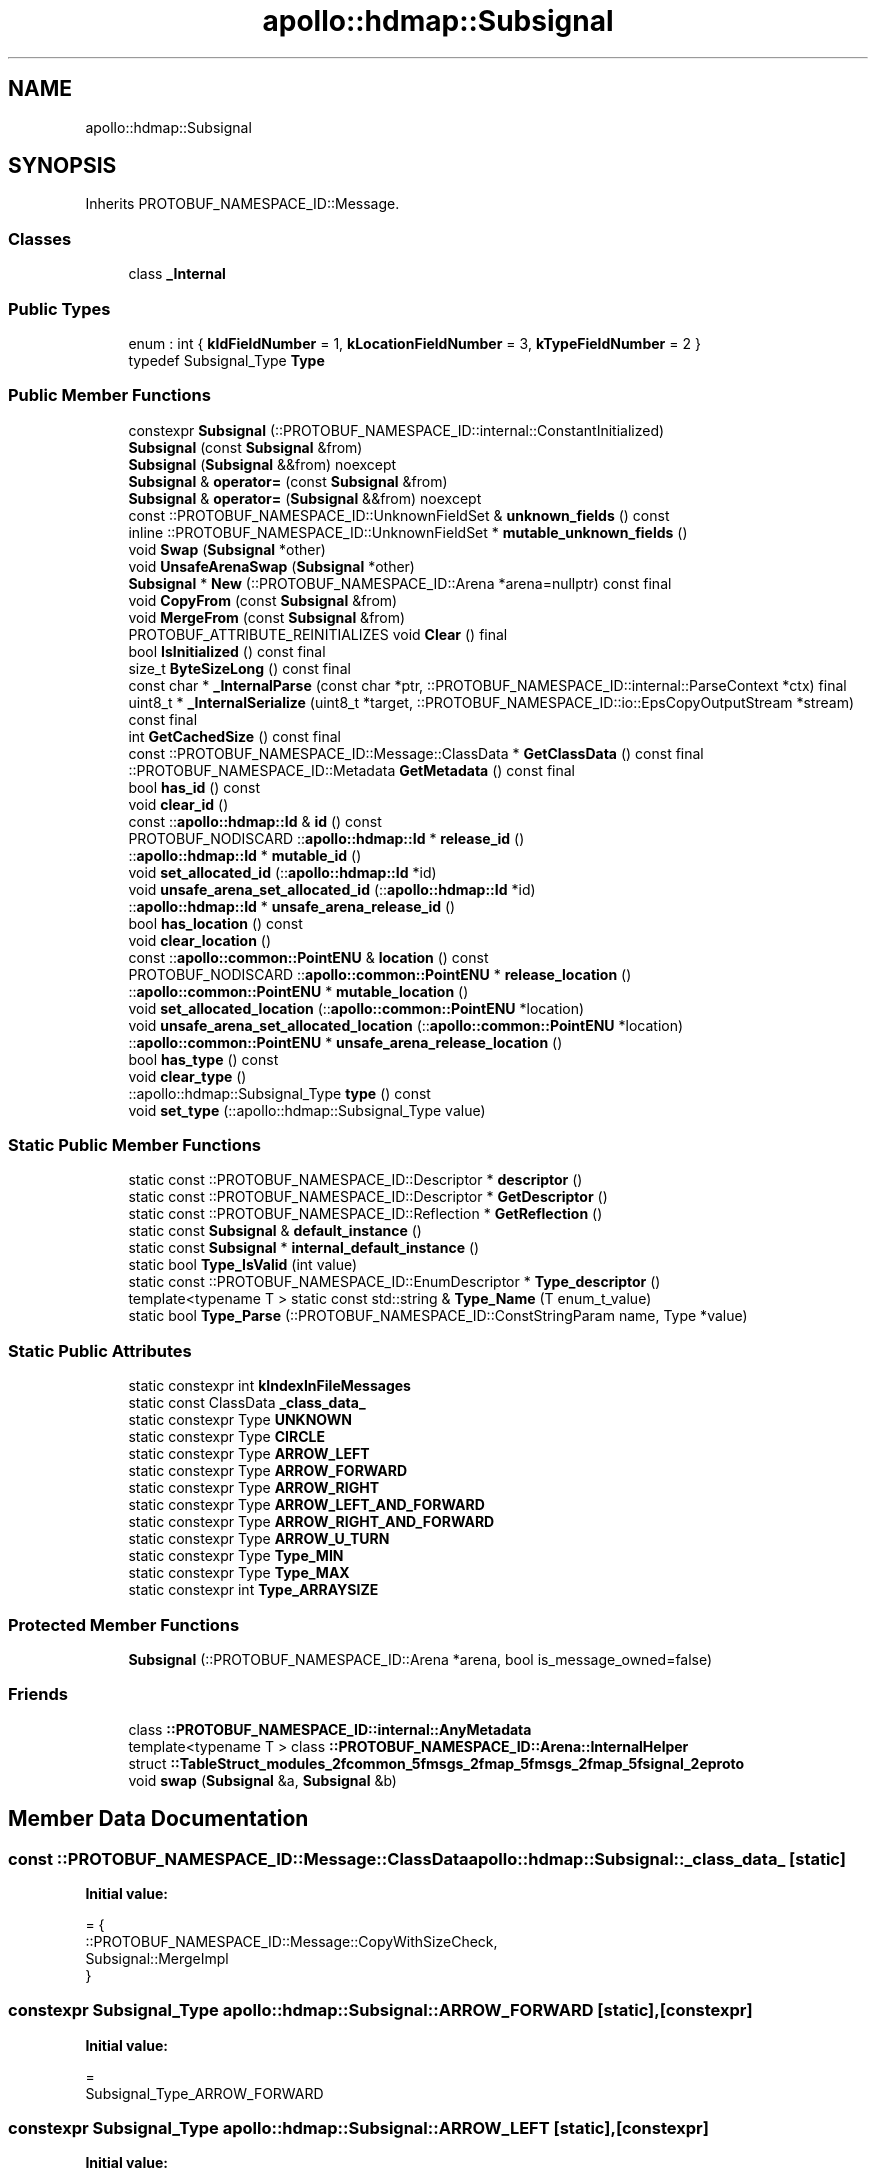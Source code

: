 .TH "apollo::hdmap::Subsignal" 3 "Sun Sep 3 2023" "Version 8.0" "Cyber-Cmake" \" -*- nroff -*-
.ad l
.nh
.SH NAME
apollo::hdmap::Subsignal
.SH SYNOPSIS
.br
.PP
.PP
Inherits PROTOBUF_NAMESPACE_ID::Message\&.
.SS "Classes"

.in +1c
.ti -1c
.RI "class \fB_Internal\fP"
.br
.in -1c
.SS "Public Types"

.in +1c
.ti -1c
.RI "enum : int { \fBkIdFieldNumber\fP = 1, \fBkLocationFieldNumber\fP = 3, \fBkTypeFieldNumber\fP = 2 }"
.br
.ti -1c
.RI "typedef Subsignal_Type \fBType\fP"
.br
.in -1c
.SS "Public Member Functions"

.in +1c
.ti -1c
.RI "constexpr \fBSubsignal\fP (::PROTOBUF_NAMESPACE_ID::internal::ConstantInitialized)"
.br
.ti -1c
.RI "\fBSubsignal\fP (const \fBSubsignal\fP &from)"
.br
.ti -1c
.RI "\fBSubsignal\fP (\fBSubsignal\fP &&from) noexcept"
.br
.ti -1c
.RI "\fBSubsignal\fP & \fBoperator=\fP (const \fBSubsignal\fP &from)"
.br
.ti -1c
.RI "\fBSubsignal\fP & \fBoperator=\fP (\fBSubsignal\fP &&from) noexcept"
.br
.ti -1c
.RI "const ::PROTOBUF_NAMESPACE_ID::UnknownFieldSet & \fBunknown_fields\fP () const"
.br
.ti -1c
.RI "inline ::PROTOBUF_NAMESPACE_ID::UnknownFieldSet * \fBmutable_unknown_fields\fP ()"
.br
.ti -1c
.RI "void \fBSwap\fP (\fBSubsignal\fP *other)"
.br
.ti -1c
.RI "void \fBUnsafeArenaSwap\fP (\fBSubsignal\fP *other)"
.br
.ti -1c
.RI "\fBSubsignal\fP * \fBNew\fP (::PROTOBUF_NAMESPACE_ID::Arena *arena=nullptr) const final"
.br
.ti -1c
.RI "void \fBCopyFrom\fP (const \fBSubsignal\fP &from)"
.br
.ti -1c
.RI "void \fBMergeFrom\fP (const \fBSubsignal\fP &from)"
.br
.ti -1c
.RI "PROTOBUF_ATTRIBUTE_REINITIALIZES void \fBClear\fP () final"
.br
.ti -1c
.RI "bool \fBIsInitialized\fP () const final"
.br
.ti -1c
.RI "size_t \fBByteSizeLong\fP () const final"
.br
.ti -1c
.RI "const char * \fB_InternalParse\fP (const char *ptr, ::PROTOBUF_NAMESPACE_ID::internal::ParseContext *ctx) final"
.br
.ti -1c
.RI "uint8_t * \fB_InternalSerialize\fP (uint8_t *target, ::PROTOBUF_NAMESPACE_ID::io::EpsCopyOutputStream *stream) const final"
.br
.ti -1c
.RI "int \fBGetCachedSize\fP () const final"
.br
.ti -1c
.RI "const ::PROTOBUF_NAMESPACE_ID::Message::ClassData * \fBGetClassData\fP () const final"
.br
.ti -1c
.RI "::PROTOBUF_NAMESPACE_ID::Metadata \fBGetMetadata\fP () const final"
.br
.ti -1c
.RI "bool \fBhas_id\fP () const"
.br
.ti -1c
.RI "void \fBclear_id\fP ()"
.br
.ti -1c
.RI "const ::\fBapollo::hdmap::Id\fP & \fBid\fP () const"
.br
.ti -1c
.RI "PROTOBUF_NODISCARD ::\fBapollo::hdmap::Id\fP * \fBrelease_id\fP ()"
.br
.ti -1c
.RI "::\fBapollo::hdmap::Id\fP * \fBmutable_id\fP ()"
.br
.ti -1c
.RI "void \fBset_allocated_id\fP (::\fBapollo::hdmap::Id\fP *id)"
.br
.ti -1c
.RI "void \fBunsafe_arena_set_allocated_id\fP (::\fBapollo::hdmap::Id\fP *id)"
.br
.ti -1c
.RI "::\fBapollo::hdmap::Id\fP * \fBunsafe_arena_release_id\fP ()"
.br
.ti -1c
.RI "bool \fBhas_location\fP () const"
.br
.ti -1c
.RI "void \fBclear_location\fP ()"
.br
.ti -1c
.RI "const ::\fBapollo::common::PointENU\fP & \fBlocation\fP () const"
.br
.ti -1c
.RI "PROTOBUF_NODISCARD ::\fBapollo::common::PointENU\fP * \fBrelease_location\fP ()"
.br
.ti -1c
.RI "::\fBapollo::common::PointENU\fP * \fBmutable_location\fP ()"
.br
.ti -1c
.RI "void \fBset_allocated_location\fP (::\fBapollo::common::PointENU\fP *location)"
.br
.ti -1c
.RI "void \fBunsafe_arena_set_allocated_location\fP (::\fBapollo::common::PointENU\fP *location)"
.br
.ti -1c
.RI "::\fBapollo::common::PointENU\fP * \fBunsafe_arena_release_location\fP ()"
.br
.ti -1c
.RI "bool \fBhas_type\fP () const"
.br
.ti -1c
.RI "void \fBclear_type\fP ()"
.br
.ti -1c
.RI "::apollo::hdmap::Subsignal_Type \fBtype\fP () const"
.br
.ti -1c
.RI "void \fBset_type\fP (::apollo::hdmap::Subsignal_Type value)"
.br
.in -1c
.SS "Static Public Member Functions"

.in +1c
.ti -1c
.RI "static const ::PROTOBUF_NAMESPACE_ID::Descriptor * \fBdescriptor\fP ()"
.br
.ti -1c
.RI "static const ::PROTOBUF_NAMESPACE_ID::Descriptor * \fBGetDescriptor\fP ()"
.br
.ti -1c
.RI "static const ::PROTOBUF_NAMESPACE_ID::Reflection * \fBGetReflection\fP ()"
.br
.ti -1c
.RI "static const \fBSubsignal\fP & \fBdefault_instance\fP ()"
.br
.ti -1c
.RI "static const \fBSubsignal\fP * \fBinternal_default_instance\fP ()"
.br
.ti -1c
.RI "static bool \fBType_IsValid\fP (int value)"
.br
.ti -1c
.RI "static const ::PROTOBUF_NAMESPACE_ID::EnumDescriptor * \fBType_descriptor\fP ()"
.br
.ti -1c
.RI "template<typename T > static const std::string & \fBType_Name\fP (T enum_t_value)"
.br
.ti -1c
.RI "static bool \fBType_Parse\fP (::PROTOBUF_NAMESPACE_ID::ConstStringParam name, Type *value)"
.br
.in -1c
.SS "Static Public Attributes"

.in +1c
.ti -1c
.RI "static constexpr int \fBkIndexInFileMessages\fP"
.br
.ti -1c
.RI "static const ClassData \fB_class_data_\fP"
.br
.ti -1c
.RI "static constexpr Type \fBUNKNOWN\fP"
.br
.ti -1c
.RI "static constexpr Type \fBCIRCLE\fP"
.br
.ti -1c
.RI "static constexpr Type \fBARROW_LEFT\fP"
.br
.ti -1c
.RI "static constexpr Type \fBARROW_FORWARD\fP"
.br
.ti -1c
.RI "static constexpr Type \fBARROW_RIGHT\fP"
.br
.ti -1c
.RI "static constexpr Type \fBARROW_LEFT_AND_FORWARD\fP"
.br
.ti -1c
.RI "static constexpr Type \fBARROW_RIGHT_AND_FORWARD\fP"
.br
.ti -1c
.RI "static constexpr Type \fBARROW_U_TURN\fP"
.br
.ti -1c
.RI "static constexpr Type \fBType_MIN\fP"
.br
.ti -1c
.RI "static constexpr Type \fBType_MAX\fP"
.br
.ti -1c
.RI "static constexpr int \fBType_ARRAYSIZE\fP"
.br
.in -1c
.SS "Protected Member Functions"

.in +1c
.ti -1c
.RI "\fBSubsignal\fP (::PROTOBUF_NAMESPACE_ID::Arena *arena, bool is_message_owned=false)"
.br
.in -1c
.SS "Friends"

.in +1c
.ti -1c
.RI "class \fB::PROTOBUF_NAMESPACE_ID::internal::AnyMetadata\fP"
.br
.ti -1c
.RI "template<typename T > class \fB::PROTOBUF_NAMESPACE_ID::Arena::InternalHelper\fP"
.br
.ti -1c
.RI "struct \fB::TableStruct_modules_2fcommon_5fmsgs_2fmap_5fmsgs_2fmap_5fsignal_2eproto\fP"
.br
.ti -1c
.RI "void \fBswap\fP (\fBSubsignal\fP &a, \fBSubsignal\fP &b)"
.br
.in -1c
.SH "Member Data Documentation"
.PP 
.SS "const ::PROTOBUF_NAMESPACE_ID::Message::ClassData apollo::hdmap::Subsignal::_class_data_\fC [static]\fP"
\fBInitial value:\fP
.PP
.nf
= {
    ::PROTOBUF_NAMESPACE_ID::Message::CopyWithSizeCheck,
    Subsignal::MergeImpl
}
.fi
.SS "constexpr Subsignal_Type apollo::hdmap::Subsignal::ARROW_FORWARD\fC [static]\fP, \fC [constexpr]\fP"
\fBInitial value:\fP
.PP
.nf
=
    Subsignal_Type_ARROW_FORWARD
.fi
.SS "constexpr Subsignal_Type apollo::hdmap::Subsignal::ARROW_LEFT\fC [static]\fP, \fC [constexpr]\fP"
\fBInitial value:\fP
.PP
.nf
=
    Subsignal_Type_ARROW_LEFT
.fi
.SS "constexpr Subsignal_Type apollo::hdmap::Subsignal::ARROW_LEFT_AND_FORWARD\fC [static]\fP, \fC [constexpr]\fP"
\fBInitial value:\fP
.PP
.nf
=
    Subsignal_Type_ARROW_LEFT_AND_FORWARD
.fi
.SS "constexpr Subsignal_Type apollo::hdmap::Subsignal::ARROW_RIGHT\fC [static]\fP, \fC [constexpr]\fP"
\fBInitial value:\fP
.PP
.nf
=
    Subsignal_Type_ARROW_RIGHT
.fi
.SS "constexpr Subsignal_Type apollo::hdmap::Subsignal::ARROW_RIGHT_AND_FORWARD\fC [static]\fP, \fC [constexpr]\fP"
\fBInitial value:\fP
.PP
.nf
=
    Subsignal_Type_ARROW_RIGHT_AND_FORWARD
.fi
.SS "constexpr Subsignal_Type apollo::hdmap::Subsignal::ARROW_U_TURN\fC [static]\fP, \fC [constexpr]\fP"
\fBInitial value:\fP
.PP
.nf
=
    Subsignal_Type_ARROW_U_TURN
.fi
.SS "constexpr Subsignal_Type apollo::hdmap::Subsignal::CIRCLE\fC [static]\fP, \fC [constexpr]\fP"
\fBInitial value:\fP
.PP
.nf
=
    Subsignal_Type_CIRCLE
.fi
.SS "constexpr int apollo::hdmap::Subsignal::kIndexInFileMessages\fC [static]\fP, \fC [constexpr]\fP"
\fBInitial value:\fP
.PP
.nf
=
    0
.fi
.SS "constexpr int apollo::hdmap::Subsignal::Type_ARRAYSIZE\fC [static]\fP, \fC [constexpr]\fP"
\fBInitial value:\fP
.PP
.nf
=
    Subsignal_Type_Type_ARRAYSIZE
.fi
.SS "constexpr Subsignal_Type apollo::hdmap::Subsignal::Type_MAX\fC [static]\fP, \fC [constexpr]\fP"
\fBInitial value:\fP
.PP
.nf
=
    Subsignal_Type_Type_MAX
.fi
.SS "constexpr Subsignal_Type apollo::hdmap::Subsignal::Type_MIN\fC [static]\fP, \fC [constexpr]\fP"
\fBInitial value:\fP
.PP
.nf
=
    Subsignal_Type_Type_MIN
.fi
.SS "constexpr Subsignal_Type apollo::hdmap::Subsignal::UNKNOWN\fC [static]\fP, \fC [constexpr]\fP"
\fBInitial value:\fP
.PP
.nf
=
    Subsignal_Type_UNKNOWN
.fi


.SH "Author"
.PP 
Generated automatically by Doxygen for Cyber-Cmake from the source code\&.
